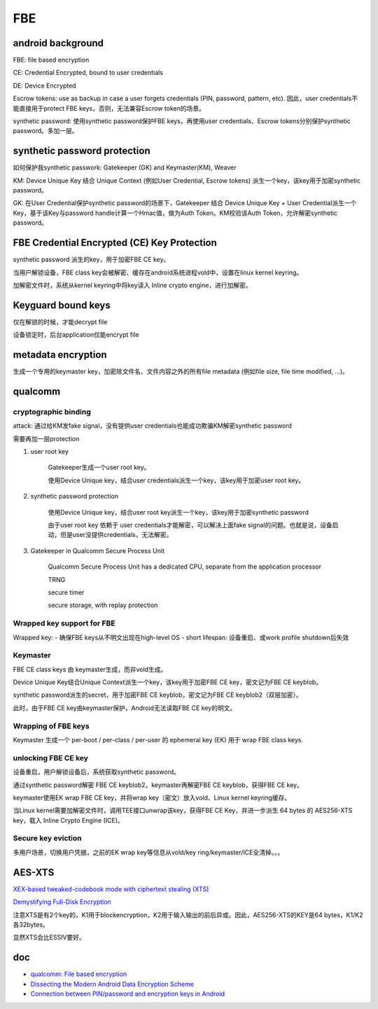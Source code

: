FBE
=======


android background
--------------------

FBE: file based encryption

CE: Credential Encrypted, bound to user credentials

DE: Device Encrypted

Escrow tokens:  use as backup in case a user forgets credentials (PIN, password, pattern, etc).  因此，user credentials不能直接用于protect FBE keys，否则，无法兼容Escrow token的场景。

synthetic password: 使用synthetic password保护FBE keys，再使用user credentials、Escrow tokens分别保护synthetic password。多加一层。

synthetic password protection
------------------------------

如何保护我synthetic passwork: Gatekeeper (GK) and Keymaster(KM), Weaver

KM: Device Unique Key 结合 Unique Context (例如User Credential, Escrow tokens) 派生一个key，该key用于加密synthetic password。

GK: 在User Credential保护synthetic password的场景下，Gatekeeper 结合 Device Unique Key + User Credential派生一个Key，基于该Key与password handle计算一个Hmac值，做为Auth Token。KM校验该Auth Token，允许解密synthetic password。

FBE Credential Encrypted (CE) Key Protection
-----------------------------------------------

synthetic password 派生的key，用于加密FBE CE key。

当用户解锁设备，FBE class key会被解密、缓存在android系统进程vold中，设置在linux kernel keyring。

加解密文件时，系统从kernel keyring中将key读入 Inline crypto engine，进行加解密。

Keyguard bound keys
----------------------

仅在解锁的时候，才能decrypt file

设备锁定时，后台application仅能encrypt file

metadata encryption
---------------------

生成一个专用的keymaster key，加密除文件名、文件内容之外的所有file metadata (例如file size, file time modified, ...)。

qualcomm 
------------

cryptographic binding
****************************

attack: 通过给KM发fake signal，没有提供user credentials也能成功欺骗KM解密synthetic password

需要再加一层protection

1. user root key

    Gatekeeper生成一个user root key。

    使用Device Unique key，结合user credentials派生一个key，该key用于加密user root key。

#. synthetic password protection

    使用Device Unique key，结合user root key派生一个key，该key用于加密synthetic password

    由于user root key 依赖于 user credentials才能解密，可以解决上面fake signal的问题。也就是说，设备启动，但是user没提供credentials，无法解密。

#. Gatekeeper in Qualcomm Secure Process Unit

    Qualcomm Secure Process Unit has a dedicated CPU, separate from the application processor

    TRNG

    secure timer

    secure storage, with replay protection

Wrapped key support for FBE
****************************

Wrapped key:
- 确保FBE keys从不明文出现在high-level OS
- short lifespan: 设备重启、或work profile shutdown后失效

Keymaster
****************************

FBE CE class keys 由 keymaster生成，而非vold生成。

Device Unique Key结合Unique Context派生一个key，该key用于加密FBE CE key，密文记为FBE CE keyblob。

synthetic password派生的secret，用于加密FBE CE keyblob，密文记为FBE CE keyblob2（双层加密）。

此时，由于FBE CE key由keymaster保护，Android无法读取FBE CE key的明文。

Wrapping of FBE keys
****************************

Keymaster 生成一个 per-boot / per-class / per-user 的 ephemeral key (EK) 用于 wrap FBE class keys.

unlocking FBE CE key
****************************

设备重启，用户解锁设备后，系统获取synthetic password。

通过synthetic password解密 FBE CE keyblob2，keymaster再解密FBE CE keyblob，获得FBE CE key。

keymaster使用EK wrap FBE CE key，并将wrap key（密文）放入vold、Linux kernel keyring缓存。

当Linux kernel需要加解密文件时，调用TEE接口unwrap该key，获得FBE CE Key，并进一步派生 64 bytes 的 AES256-XTS key，载入 Inline Crypto Engine (ICE)。

Secure key eviction
****************************

多用户场景，切换用户凭据，之前的EK wrap key等信息从vold/key ring/keymaster/ICE全清掉。。。


AES-XTS
-----------

`XEX-based tweaked-codebook mode with ciphertext stealing (XTS) <https://en.wikipedia.org/wiki/Disk_encryption_theory#XEX-based_tweaked-codebook_mode_with_ciphertext_stealing_(XTS)>`_

`Demystifying Full-Disk Encryption <https://www.ise.io/wp-content/uploads/2017/07/fde_whitepaper_draft_20170627.pdf>`_

注意XTS是有2个key的，K1用于blockencryption，K2用于输入输出的前后异或。因此，AES256-XTS的KEY是64 bytes，K1/K2各32bytes。

显然XTS会比ESSIV要好。

doc
------------

- `qualcomm: File based encryption <https://www.qualcomm.com/media/documents/files/file-based-encryption.pdf>`_
- `Dissecting the Modern Android Data Encryption Scheme <https://hardwear.io/netherlands-2023/presentation/dissecting-the-modern-android-data-encryption-scheme.pdf>`_
- `Connection between PIN/password and encryption keys in Android <https://security.stackexchange.com/questions/196230/connection-between-pin-password-and-encryption-keys-in-android>`_
